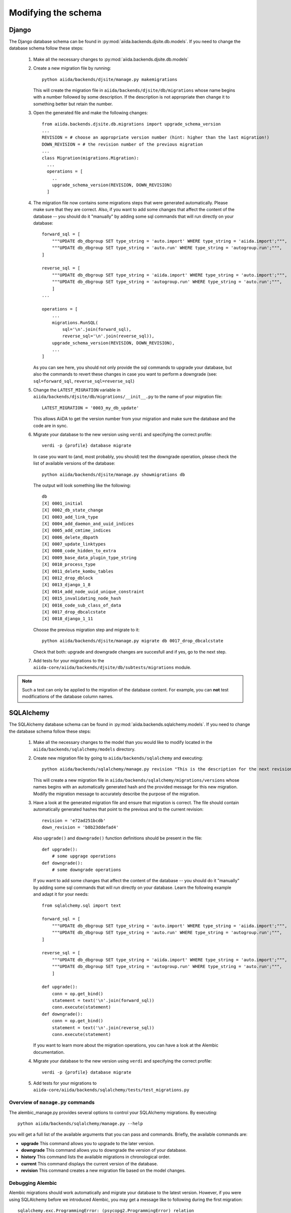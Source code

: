 Modifying the schema
++++++++++++++++++++

Django
------

The Django database schema can be found in :py:mod:`aiida.backends.djsite.db.models`.
If you need to change the database schema follow these steps:

 1. Make all the necessary changes to :py:mod:`aiida.backends.djsite.db.models`
 2. Create a new migration file by running::

        python aiida/backends/djsite/manage.py makemigrations

    This will create the migration file in ``aiida/backends/djsite/db/migrations`` whose name begins with a number followed by some description.
    If the description is not appropriate then change it to something better but retain the number.

 3. Open the generated file and make the following changes::

        from aiida.backends.djsite.db.migrations import upgrade_schema_version
        ...
        REVISION = # choose an appropriate version number (hint: higher than the last migration!)
        DOWN_REVISION = # the revision number of the previous migration
        ...
        class Migration(migrations.Migration):
          ...
          operations = [
            ..
            upgrade_schema_version(REVISION, DOWN_REVISION)
          ]

 4. The migration file now contains some migrations steps that were generated automatically.
    Please make sure that they are correct.
    Also, if you want to add some changes that affect the content of the database -- you should do it "manually" by adding some sql commands that will run directly on your database::

        forward_sql = [
            """UPDATE db_dbgroup SET type_string = 'auto.import' WHERE type_string = 'aiida.import';""",
            """UPDATE db_dbgroup SET type_string = 'auto.run' WHERE type_string = 'autogroup.run';""",
        ]

        reverse_sql = [
            """UPDATE db_dbgroup SET type_string = 'aiida.import' WHERE type_string = 'auto.import';""",
            """UPDATE db_dbgroup SET type_string = 'autogroup.run' WHERE type_string = 'auto.run';""",
            ]
        ...

        operations = [
            ...
            migrations.RunSQL(
                sql='\n'.join(forward_sql),
                reverse_sql='\n'.join(reverse_sql)),
            upgrade_schema_version(REVISION, DOWN_REVISION),
            ...
        ]

    As you can see here, you should not only provide the sql commands to upgrade your database, but also the commands to revert these changes in case you want to perform a downgrade (see: ``sql=forward_sql``, ``reverse_sql=reverse_sql``)

 5. Change the ``LATEST_MIGRATION`` variable in ``aiida/backends/djsite/db/migrations/__init__.py`` to the name of your migration file::

        LATEST_MIGRATION = '0003_my_db_update'

    This allows AiiDA to get the version number from your migration and make sure the database and the code are in sync.

 6. Migrate your database to the new version using ``verdi`` and specifying the correct profile::

        verdi -p {profile} database migrate

    In case you want to (and, most probably, you should) test the downgrade operation, please
    check the list of available versions of the database::

        python aiida/backends/djsite/manage.py showmigrations db

    The output will look something like the following::

        db
        [X] 0001_initial
        [X] 0002_db_state_change
        [X] 0003_add_link_type
        [X] 0004_add_daemon_and_uuid_indices
        [X] 0005_add_cmtime_indices
        [X] 0006_delete_dbpath
        [X] 0007_update_linktypes
        [X] 0008_code_hidden_to_extra
        [X] 0009_base_data_plugin_type_string
        [X] 0010_process_type
        [X] 0011_delete_kombu_tables
        [X] 0012_drop_dblock
        [X] 0013_django_1_8
        [X] 0014_add_node_uuid_unique_constraint
        [X] 0015_invalidating_node_hash
        [X] 0016_code_sub_class_of_data
        [X] 0017_drop_dbcalcstate
        [X] 0018_django_1_11

    Choose the previous migration step and migrate to it::

        python aiida/backends/djsite/manage.py migrate db 0017_drop_dbcalcstate

    Check that both: upgrade and downgrade changes are succesfull and if yes, go to the next step.

 7. Add tests for your migrations to the ``aiida-core/aiida/backends/djsite/db/subtests/migrations`` module.

.. note::

    Such a test can only be applied to the migration of the database content.
    For example, you can **not** test modifications of the database column names.



SQLAlchemy
----------

The SQLAlchemy database schema can be found in :py:mod:`aiida.backends.sqlalchemy.models`.
If you need to change the database schema follow these steps:

 1. Make all the necessary changes to the model than you would like to modify located in the ``aiida/backends/sqlalchemy/models`` directory.

 2. Create new migration file by going to ``aiida/backends/sqlalchemy`` and executing::

        python aiida/backends/sqlalchemy/manage.py revision "This is the description for the next revision"

    This will create a new migration file in ``aiida/backends/sqlalchemy/migrations/versions`` whose names begins with an automatically generated hash and the provided message for this new migration.
    Modify the migration message to accurately describe the purpose of the migration.

 3. Have a look at the generated migration file and ensure that migration is correct.
    The file should contain automatically generated hashes that point to the previous and to the current revision::

        revision = 'e72ad251bcdb'
        down_revision = 'b8b23ddefad4'

    Also ``upgrade()`` and ``downgrade()`` function definitions should be present in the file::

        def upgrade():
            # some upgrage operations
        def downgrade():
            # some downgrade operations

    If you want to add some changes that affect the content of the database -- you should do it "manually" by adding some sql commands that will run directly on your database.
    Learn the following example and adapt it for your needs::

        from sqlalchemy.sql import text

        forward_sql = [
            """UPDATE db_dbgroup SET type_string = 'auto.import' WHERE type_string = 'aiida.import';""",
            """UPDATE db_dbgroup SET type_string = 'auto.run' WHERE type_string = 'autogroup.run';""",
        ]

        reverse_sql = [
            """UPDATE db_dbgroup SET type_string = 'aiida.import' WHERE type_string = 'auto.import';""",
            """UPDATE db_dbgroup SET type_string = 'autogroup.run' WHERE type_string = 'auto.run';""",
            ]

        def upgrade():
            conn = op.get_bind()
            statement = text('\n'.join(forward_sql))
            conn.execute(statement)
        def downgrade():
            conn = op.get_bind()
            statement = text('\n'.join(reverse_sql))
            conn.execute(statement)

    If you want to learn more about the migration operations, you can have a look at the Alembic documentation.

 4. Migrate your database to the new version using ``verdi`` and specifying the correct profile::

        verdi -p {profile} database migrate

 5. Add tests for your migrations to ``aiida-core/aiida/backends/sqlalchemy/tests/test_migrations.py``


Overview of ``manage.py`` commands
~~~~~~~~~~~~~~~~~~~~~~~~~~~~~~~~~~
The alembic_manage.py provides several options to control your SQLAlchemy migrations.
By executing::

    python aiida/backends/sqlalchemy/manage.py --help

you will get a full list of the available arguments that you can pass and commands.
Briefly, the available commands are:

* **upgrade** This command allows you to upgrade to the later version.
* **downgrade** This command allows you to downgrade the version of your database.
* **history** This command lists the available migrations in chronological order.
* **current** This command displays the current version of the database.
* **revision** This command creates a new migration file based on the model changes.

.. _first_alembic_migration:

Debugging Alembic
~~~~~~~~~~~~~~~~~
Alembic migrations should work automatically and migrate your database to the latest version.
However, if you were using SQLAlchemy before we introduced Alembic, you may get a message like to following during the first migration::

    sqlalchemy.exc.ProgrammingError: (psycopg2.ProgrammingError) relation
    "db_dbuser" already exists [SQL: '\nCREATE TABLE db_dbuser (\n\tid SERIAL
    NOT NULL, \n\temail VARCHAR(254), \n\tpassword VARCHAR(128),
    \n\tis_superuser BOOLEAN NOT NULL, \n\tfirst_name VARCHAR(254),
    \n\tlast_name VARCHAR(254), \n\tinstitution VARCHAR(254), \n\tis_staff
    BOOLEAN, \n\tis_active BOOLEAN, \n\tlast_login TIMESTAMP WITH TIME ZONE,
    \n\tdate_joined TIMESTAMP WITH TIME ZONE, \n\tCONSTRAINT db_dbuser_pkey
    PRIMARY KEY (id)\n)\n\n']

In this case, you should create manually the Alembic table in your database and add a line with the database version number.
To do so, use psql to connect to the desired database::

    psql aiidadb_sqla

where you should replace ``aiidadb_sqla`` with the name of the database that you would like to modify.
Then, execute the following commands::

    CREATE TABLE alembic_version (version_num character varying(32) not null, PRIMARY KEY(version_num));
    INSERT INTO alembic_version VALUES ('e15ef2630a1b');
    GRANT ALL ON alembic_version TO aiida;
